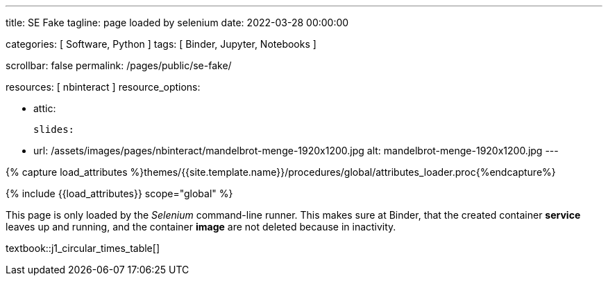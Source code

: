 ---
title:                                  SE Fake
tagline:                                page loaded by selenium
date:                                   2022-03-28 00:00:00

categories:                             [ Software, Python ]
tags:                                   [ Binder, Jupyter, Notebooks ]

scrollbar:                              false
permalink:                              /pages/public/se-fake/

resources:                              [ nbinteract ]
resource_options:

  - attic:

      slides:

        - url:                          /assets/images/pages/nbinteract/mandelbrot-menge-1920x1200.jpg
          alt:                          mandelbrot-menge-1920x1200.jpg
---

// Page Initializer
// =============================================================================
// Enable the Liquid Preprocessor
:page-liquid:

// Set (local) page attributes here
// -----------------------------------------------------------------------------
// :page--attr:                         <attr-value>

//  Load Liquid procedures
// -----------------------------------------------------------------------------
{% capture load_attributes %}themes/{{site.template.name}}/procedures/global/attributes_loader.proc{%endcapture%}

// Load page attributes
// -----------------------------------------------------------------------------
{% include {{load_attributes}} scope="global" %}


// Page content
// ~~~~~~~~~~~~~~~~~~~~~~~~~~~~~~~~~~~~~~~~~~~~~~~~~~~~~~~~~~~~~~~~~~~~~~~~~~~~~

This page is only loaded by the _Selenium_ command-line runner. This makes
sure at Binder, that the created container *service* leaves up and running,
and the container *image* are not deleted because in inactivity.

textbook::j1_circular_times_table[]
